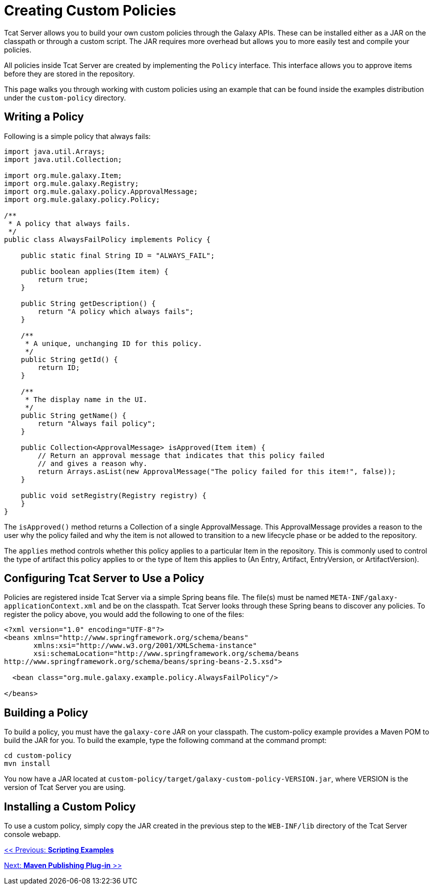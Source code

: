 = Creating Custom Policies
:keywords: tcat, custom, policies

Tcat Server allows you to build your own custom policies through the Galaxy APIs. These can be installed either as a JAR on the classpath or through a custom script. The JAR requires more overhead but allows you to more easily test and compile your policies.

All policies inside Tcat Server are created by implementing the `Policy` interface. This interface allows you to approve items before they are stored in the repository.

This page walks you through working with custom policies using an example that can be found inside the examples distribution under the `custom-policy` directory.

== Writing a Policy

Following is a simple policy that always fails:

[source]
----
import java.util.Arrays;
import java.util.Collection;
 
import org.mule.galaxy.Item;
import org.mule.galaxy.Registry;
import org.mule.galaxy.policy.ApprovalMessage;
import org.mule.galaxy.policy.Policy;
 
/**
 * A policy that always fails.
 */
public class AlwaysFailPolicy implements Policy {
 
    public static final String ID = "ALWAYS_FAIL";
 
    public boolean applies(Item item) {
        return true;
    }
 
    public String getDescription() {
        return "A policy which always fails";
    }
 
    /**
     * A unique, unchanging ID for this policy.
     */
    public String getId() {
        return ID;
    }
 
    /**
     * The display name in the UI.
     */
    public String getName() {
        return "Always fail policy";
    }
 
    public Collection<ApprovalMessage> isApproved(Item item) {
        // Return an approval message that indicates that this policy failed
        // and gives a reason why.
        return Arrays.asList(new ApprovalMessage("The policy failed for this item!", false));
    }
 
    public void setRegistry(Registry registry) {
    }
}
----

The `isApproved()` method returns a Collection of a single ApprovalMessage. This ApprovalMessage provides a reason to the user why the policy failed and why the item is not allowed to transition to a new lifecycle phase or be added to the repository.

The `applies` method controls whether this policy applies to a particular Item in the repository. This is commonly used to control the type of artifact this policy applies to or the type of Item this applies to (An Entry, Artifact, EntryVersion, or ArtifactVersion).

== Configuring Tcat Server to Use a Policy

Policies are registered inside Tcat Server via a simple Spring beans file. The file(s) must be named `META-INF/galaxy-applicationContext.xml` and be on the classpath. Tcat Server looks through these Spring beans to discover any policies. To register the policy above, you would add the following to one of the files:

[source]
----
<?xml version="1.0" encoding="UTF-8"?>
<beans xmlns="http://www.springframework.org/schema/beans"
       xmlns:xsi="http://www.w3.org/2001/XMLSchema-instance"
       xsi:schemaLocation="http://www.springframework.org/schema/beans
http://www.springframework.org/schema/beans/spring-beans-2.5.xsd">
 
  <bean class="org.mule.galaxy.example.policy.AlwaysFailPolicy"/>
 
</beans>
----

== Building a Policy

To build a policy, you must have the `galaxy-core` JAR on your classpath. The custom-policy example provides a Maven POM to build the JAR for you. To build the example, type the following command at the command prompt:

[source]
----
cd custom-policy
mvn install
----

You  now have a JAR located at `custom-policy/target/galaxy-custom-policy-VERSION.jar`, where VERSION is the version of Tcat Server you are using.

== Installing a Custom Policy

To use a custom policy, simply copy the JAR created in the previous step to the `WEB-INF/lib` directory of the Tcat Server console webapp.

link:/docs/display/TCAT/Scripting+Examples[<< Previous: *Scripting Examples*]

link:/docs/display/TCAT/Maven+Publishing+Plug-in[Next: *Maven Publishing Plug-in* >>]
